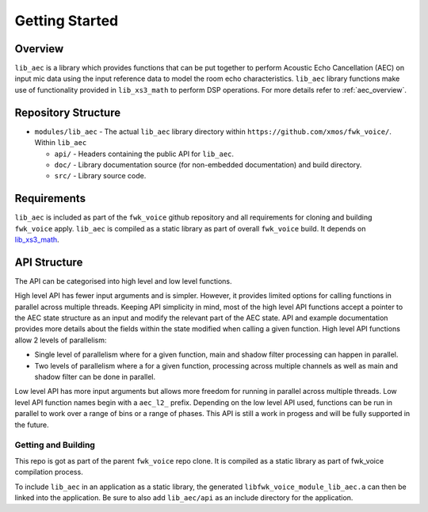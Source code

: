 Getting Started
===============

Overview
--------

``lib_aec`` is a library which provides functions that can be put together to perform Acoustic Echo Cancellation (AEC)
on input mic data using the input reference data to model the room echo characteristics. ``lib_aec`` library functions
make use of functionality provided in ``lib_xs3_math`` to perform DSP operations. For more details refer to
:ref:`aec_overview`.

Repository Structure
--------------------

* ``modules/lib_aec`` - The actual ``lib_aec`` library directory within ``https://github.com/xmos/fwk_voice/``. Within ``lib_aec``

  * ``api/`` - Headers containing the public API for ``lib_aec``.
  * ``doc/`` - Library documentation source (for non-embedded documentation) and build directory.
  * ``src/`` - Library source code.


Requirements
------------

``lib_aec`` is included as part of the ``fwk_voice`` github repository
and all requirements for cloning and building ``fwk_voice`` apply. ``lib_aec`` is compiled as a static library as part of
overall ``fwk_voice`` build. It depends on `lib_xs3_math <https://github.com/xmos/lib_xs3_math/>`_.

API Structure
-------------

The API can be categorised into high level and low level functions.

High level API has fewer input arguments and is simpler. However, it provides limited options for calling functions in parallel
across multiple threads. Keeping API simplicity in mind, most of the high level API functions accept a pointer to the AEC state
structure as an input and modify the relevant part of the AEC state. API and example documentation provides more
details about the fields within the state modified when calling a given function. High level API functions allow
2 levels of parallelism:

* Single level of parallelism where for a given function, main and shadow filter processing can happen in parallel.
* Two levels of parallelism where a for a given function, processing across multiple channels as well as main and shadow filter can be done in parallel.

Low level API has more input arguments but allows more freedom for running in parallel across multiple threads. Low
level API function names begin with a ``aec_l2_`` prefix. 
Depending on the low level API used, functions can be run in parallel to work over a range of bins or a range of phases.
This API is still a work in progess and will be fully supported in the future.

Getting and Building
####################

This repo is got as part of the parent ``fwk_voice`` repo clone. It is compiled as a static library as part of fwk_voice
compilation process.

To include ``lib_aec`` in an application as a static library, the generated ``libfwk_voice_module_lib_aec.a`` can then be linked into the
application. Be sure to also add ``lib_aec/api`` as an include directory for the application.

